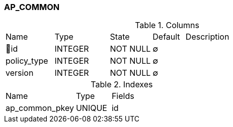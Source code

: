 [[t-ap-common]]
=== AP_COMMON



.Columns
[cols="15,17,13,10,45a"]
|===
|Name|Type|State|Default|Description
|🔑id
|INTEGER
|NOT NULL
|∅
|

|policy_type
|INTEGER
|NOT NULL
|∅
|

|version
|INTEGER
|NOT NULL
|∅
|
|===

.Indexes
[cols="30,15,55a"]
|===
|Name|Type|Fields
|ap_common_pkey
|UNIQUE
|id

|===
